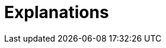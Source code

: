 = Explanations
:description: A list of all explanations
:page-layout: component-list
:page-list_type: explanation
:page-list_groups: { \
    "": { \
        "display": "All" \
    } \
}


